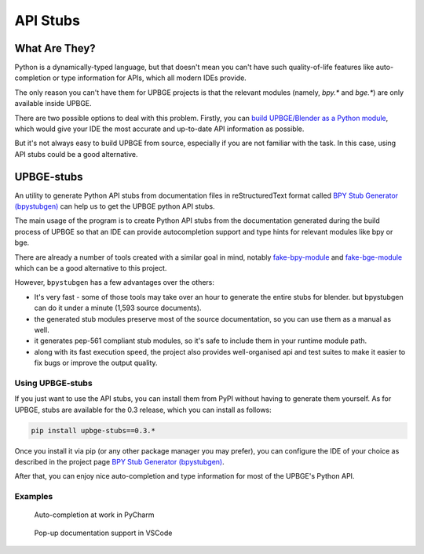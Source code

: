 .. _tools-api-stubs:

*********
API Stubs
*********

What Are They?
==============

Python is a dynamically-typed language, but that doesn't mean you can't have such quality-of-life features like auto-completion or type information for APIs, which all modern IDEs provide.

The only reason you can't have them for UPBGE projects is that the relevant modules (namely, `bpy.*` and `bge.*`) are only available inside UPBGE.

There are two possible options to deal with this problem. Firstly, you can
`build UPBGE/Blender as a Python module <https://wiki.blender.org/wiki/Building_Blender/Other/BlenderAsPyModule>`__,
which would give your IDE the most accurate and up-to-date API information as possible.

But it's not always easy to build UPBGE from source, especially if you are not
familiar with the task. In this case, using API stubs could be a good alternative.

UPBGE-stubs
===========

An utility to generate Python API stubs from documentation files in reStructuredText format called `BPY Stub Generator (bpystubgen) <https://github.com/mysticfall/bpystubgen>`__ can help us to get the UPBGE python API stubs.

The main usage of the program is to create Python API stubs from the documentation generated during the build process of UPBGE so that an IDE can provide autocompletion support and type hints for relevant modules like bpy or bge.

There are already a number of tools created with a similar goal in mind, notably 
`fake-bpy-module <https://github.com/nutti/fake-bpy-module>`__ and 
`fake-bge-module <https://github.com/nutti/fake-bge-module>`__ which can be a good alternative to this project.

However, ``bpystubgen`` has a few advantages over the others:

* It's very fast - some of those tools may take over an hour to generate the entire stubs for blender. but bpystubgen can do it under a minute (1,593 source documents).
* the generated stub modules preserve most of the source documentation, so you can use them as a manual as well.
* it generates pep-561 compliant stub modules, so it's safe to include them in your runtime module path.
* along with its fast execution speed, the project also provides well-organised api and test suites to make it easier to fix bugs or improve the output quality.

Using UPBGE-stubs
+++++++++++++++++

If you just want to use the API stubs, you can install them from PyPI without having to generate them yourself. As for UPBGE, stubs are available for the 0.3 release, which you can install as follows:

.. code-block:: python
   
   pip install upbge-stubs==0.3.*

Once you install it via pip (or any other package manager you may prefer), you can
configure the IDE of your choice as described in the project page 
`BPY Stub Generator (bpystubgen) <https://github.com/mysticfall/bpystubgen>`__.

After that, you can enjoy nice auto-completion and type information for most of the
UPBGE's Python API.

Examples
++++++++

.. figure:: /images/Tools/tools-examples-01.png

   Auto-completion at work in PyCharm

.. figure:: /images/Tools/tools-examples-02.png

   Pop-up documentation support in VSCode
